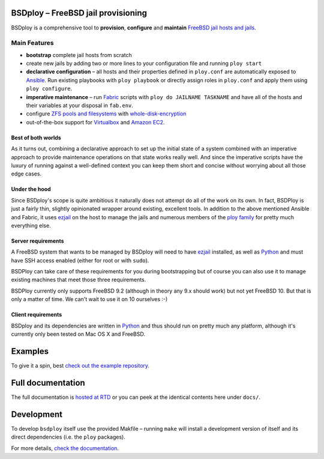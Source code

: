 BSDploy – FreeBSD jail provisioning
===================================

BSDploy is a comprehensive tool to **provision**, **configure** and **maintain** `FreeBSD <http://www.freebsd.org>`_ `jail hosts and jails <http://www.freebsd.org/doc/en_US.ISO8859-1/books/handbook/jails-intro.html>`_.


Main Features
-------------

- **bootstrap** complete jail hosts from scratch

- create new jails by adding two or more lines to your configuration file and running ``ploy start``

- **declarative configuration** – all hosts and their properties defined in ``ploy.conf`` are automatically exposed to `Ansible <http://ansible.cc>`_. Run existing playbooks with ``ploy playbook`` or directly assign roles in ``ploy.conf`` and apply them using ``ploy configure``.

- **imperative maintenance**  – run `Fabric <http://fabfile.org>`_ scripts with ``ploy do JAILNAME TASKNAME`` and have all of the hosts and their variables at your disposal in ``fab.env``.

- configure `ZFS pools and filesystems <https://wiki.freebsd.org/ZFS>`_ with `whole-disk-encryption <http://www.freebsd.org/doc/handbook/disks-encrypting.html>`_

-  out-of-the-box support for `Virtualbox <https://www.virtualbox.org>`_ and `Amazon EC2 <http://aws.amazon.com>`_.


Best of both worlds
*******************

As it turns out, combining a declarative approach to set up the initial state of a system combined with an imperative approach to provide maintenance operations on that state works really well. And since the imperative scripts have the luxury of running against a well-defined context you can keep them short and concise without worrying about all those edge cases.


Under the hood
**************

Since BSDploy's scope is quite ambitious it naturally does not attempt do all of the work on its own.
In fact, BSDPloy is just a fairly thin, slightly opinionated wrapper around existing, excellent tools.
In addition to the above mentioned Ansible and Fabric, it uses `ezjail <http://erdgeist.org/arts/software/ezjail/>`_ on the host to manage the jails and numerous members of the `ploy family <http://ploy.readthedocs.org/en/latest/>`_ for pretty much everything else.


Server requirements
*******************

A FreeBSD system that wants to be managed by BSDploy will need to have `ezjail <http://erdgeist.org/arts/software/ezjail/>`_ installed, as well as `Python <http://python.org>`_ and must have SSH access enabled (either for root or with ``sudo``).

BSDPloy can take care of these requirements for you during bootstrapping but of course you can also use it to manage existing machines that meet those three requirements.

BSDPloy currently only supports FreeBSD 9.2 (although in theory any 9.x should work) but not yet FreeBSD 10. But that is only a matter of time. We can't wait to use it on 10 ourselves :-)


Client requirements
*******************

BSDploy and its dependencies are written in `Python <http://python.org>`_ and thus should run on pretty much any platform, although it's currently only been tested on Mac OS X and FreeBSD.


Examples
========

To give it a spin, best `check out the example repository <https://github.com/tomster/ezjail-test-vm>`_.


Full documentation
==================

The full documentation is `hosted at RTD <http://docs.bsdploy.net>`_ or you can peek at the identical contents here under ``docs/``.


Development
===========

To develop ``bsdploy`` itself use the provided Makfile – running ``make`` will install a development version of itself and its direct dependencies (i.e. the ``ploy`` packages).

For more details, `check the documentation <http://bsdploy.readthedocs.org/en/latest/installation.html#installing-from-github>`_.
